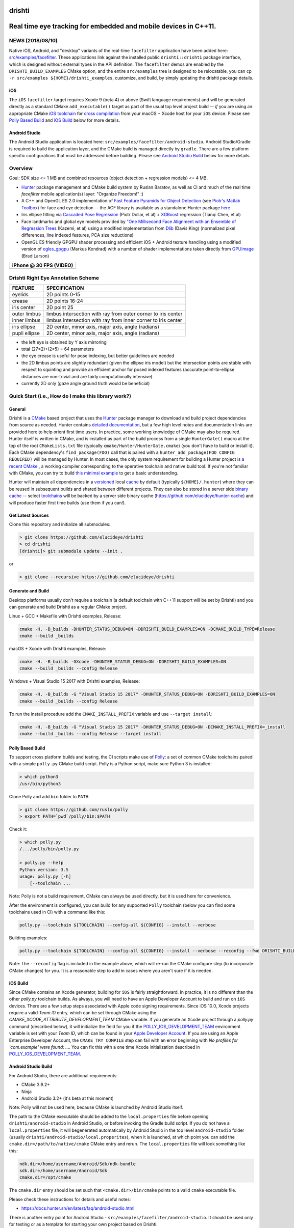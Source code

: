 drishti
=======

|Travis| |Appveyor| |License (3-Clause BSD)| |Hunter| |Gitter|

.. figure:: https://user-images.githubusercontent.com/554720/28922218-3a005f9c-7827-11e7-839c-ef3e9a282f70.png
   :alt: drishti\_text\_big

Real time eye tracking for embedded and mobile devices in C++11.
================================================================

|eye models 1| |eye models 2| |eye models 3|

NEWS (2018/08/10)
-----------------

Native iOS, Android, and "desktop" variants of the real-time
``facefilter`` application have been added here:
`src/examples/facefilter <https://github.com/elucideye/drishti/tree/master/src/examples/facefilter>`__.
These applications link against the installed public ``drishti::drishti``
package interface, which is designed without external types in the API definition.
The ``facefilter`` demos are enabled by the ``DRISHTI_BUILD_EXAMPLES``
CMake option, and the entire ``src/examples`` tree is designed to be relocatable,
you can ``cp -r src/examples ${HOME}/drishti_examples``, customize, and
build, by simply updating the drishti package details.  

iOS
~~~

The ``iOS`` ``facefilter`` target requires Xcode 9 (beta 4) or above 
(Swift language requirements)  and will be generated directly as a standard CMake 
``add_executable()`` target as part of the usual top level project build -- 
*if* you are using an appropriate CMake 
`iOS toolchain <https://polly.readthedocs.io/en/latest/toolchains/ios.html>`__ 
for 
`cross compilation <https://gitlab.kitware.com/cmake/community/wikis/doc/cmake/CrossCompiling>`__ 
from your macOS + Xcode host for your ``iOS`` device.   Please see
`Polly Based Build`_ and `iOS Build`_ below for more details. 

Android Studio
~~~~~~~~~~~~~~

The Android Studio application is located here: ``src/examples/facefilter/android-studio``.
Android Studio/Gradle is required to build the application layer,
and the CMake build is managed directly by ``gradle``.  There are a
few platform specific configurations that must be addressed before building.
Please see `Android Studio Build`_ below for more details.

Overview
--------

Goal: SDK size <= 1 MB and combined resources (object detection +
regression models) <= 4 MB.

-  `Hunter <https://github.com/ruslo/hunter>`__ package management and
   CMake build system by Ruslan Baratov, as well as CI and much of the
   real time `facefilter` mobile application(s) layer: "Organize Freedom!" :)
-  A C++ and OpenGL ES 2.0 implementation of
   `Fast Feature Pyramids for Object Detection
   <https://pdollar.github.io/files/papers/DollarPAMI14pyramids.pdf>`__
   (see `Piotr's Matlab Toolbox <https://pdollar.github.io/toolbox>`__)
   for face and eye detection -- the ACF library is available as a standalone
   Hunter package `here <https://github.com/elucideye/acf>`__
-  Iris ellipse fitting via
   `Cascaded Pose Regression <https://pdollar.github.io/files/papers/DollarCVPR10pose.pdf>`__
   (Piotr Dollar, et al) + `XGBoost <https://github.com/dmlc/xgboost>`__
   regression (Tianqi Chen, et al)
-  Face landmarks and global eye models provided by
   `"One Millisecond Face Alignment with an Ensemble of Regression Trees <http://www.cvfoundation.org/openaccess/content_cvpr_2014/papers/Kazemi_One_Millisecond_Face_2014_CVPR_paper.pdf>`__
   (Kazemi, et al) using a modified implementation from
   `Dlib <https://github.com/davisking/dlib>`__ (Davis King)
   (normalized pixel differences, line indexed features, PCA size reductions)
-  OpenGL ES friendly GPGPU shader processing and efficient iOS +
   Android texture handling using a modified version of
   `ogles\_gpgpu <https://github.com/hunter-packages/ogles_gpgpu>`__
   (Markus Kondrad) with a number of shader implementations taken
   directly from `GPUImage <https://github.com/BradLarson/GPUImage>`__
   (Brad Larson)

+---------------------------+
| iPhone @ 30 FPS (VIDEO)   |
+===========================+
| |iPhone|                  |
+---------------------------+

Drishti Right Eye Annotation Scheme
-----------------------------------

+----------------+---------------------------------------------------------------+
| FEATURE        | SPECIFICATION                                                 |
+================+===============================================================+
| eyelids        | 2D points 0-15                                                |
+----------------+---------------------------------------------------------------+
| crease         | 2D points 16-24                                               |
+----------------+---------------------------------------------------------------+
| iris center    | 2D point 25                                                   |
+----------------+---------------------------------------------------------------+
| outer limbus   | limbus intersection with ray from outer corner to iris center |
+----------------+---------------------------------------------------------------+
| inner limbus   | limbus intersection with ray from inner corner to iris center |
+----------------+---------------------------------------------------------------+
| iris ellipse   | 2D center, minor axis, major axis, angle (radians)            |
+----------------+---------------------------------------------------------------+
| pupil ellipse  | 2D center, minor axis, major axis, angle (radians)            |
+----------------+---------------------------------------------------------------+

* the left eye is obtained by Y axis mirroring
* total (27*2)+(2*5) = 64 parameters
* the eye crease is useful for pose indexing, but better guidelines are needed
* the 2D limbus points are slightly redundant (given the ellipse iris model) but the intersection points are stable with respect to squinting and provide an efficient anchor for posed indexed features (accurate point-to-ellipse distances are non-trivial and are fairly computationally intensive)
* currently 2D only (gaze angle ground truth would be beneficial)

.. figure:: https://user-images.githubusercontent.com/554720/33522880-227e2468-d7c6-11e7-9705-13df5da04894.jpg
   :alt: drishti\_annotation\_scheme

Quick Start (i.e., How do I make this library work?)
----------------------------------------------------

General
~~~~~~~

Drishti is a `CMake <https://github.com/kitware/CMake>`__ based project
that uses the `Hunter <https://github.com/ruslo/hunter>`__ package
manager to download and build project dependencies from source as
needed. Hunter contains `detailed
documentation <https://docs.hunter.sh/en/latest>`__, but a few high
level notes and documentation links are provided here to help orient
first time users. In practice, some working knowledge of CMake may also
be required. Hunter itself is written in CMake, and is installed as part
of the build process from a single ``HunterGate()`` macro at the top of
the root ``CMakeLists.txt`` file (typically
``cmake/Hunter/HunterGate.cmake``) (you don't have to build or install
it). Each CMake dependency's ``find_package(FOO)`` call that is paired
with a ``hunter_add_package(FOO CONFIG REQUIRED)`` will be managed by
Hunter. In most cases, the only system requirement for building a Hunter
project is `a recent CMake <https://docs.hunter.sh/en/latest/quick-start/cmake.html>`__
, a working compiler corresponding to the operative toolchain and native build tool.
If you're not familiar with CMake, you can try to build
`this minimal example <https://cgold.readthedocs.io/en/latest/first-step.html>`__
to get a basic understanding.

Hunter will maintain all dependencies in a
`versioned <https://docs.hunter.sh/en/latest/overview/customization.html>`__
local
`cache <https://docs.hunter.sh/en/latest/overview/shareable.html>`__ by
default (typically ``${HOME}/.hunter``) where they can be reused in
subsequent builds and shared between different projects. They can also
be stored in a server side `binary
cache <https://docs.hunter.sh/en/latest/overview/binaries.html>`__ --
select `toolchains <#Toolchains>`__ will be backed by a server side
binary cache (https://github.com/elucideye/hunter-cache) and will
produce faster first time builds (use them if you can!).

Get Latest Sources
~~~~~~~~~~~~~~~~~~

Clone this repository and initialize all submodules:

.. code-block:: none

  > git clone https://github.com/elucideye/drishti
  > cd drishti
  [drishti]> git submodule update --init .

or

.. code-block:: none

  > git clone --recursive https://github.com/elucideye/drishti

Generate and Build
~~~~~~~~~~~~~~~~~~

Desktop platforms usually don't require a toolchain (a default toolchain with C++11 support will
be set by Drishti) and you can generate and build Drishti as a regular CMake project.

Linux + GCC + Makefile with Drishti examples, Release:

.. code-block:: none

  cmake -H. -B_builds -DHUNTER_STATUS_DEBUG=ON -DDRISHTI_BUILD_EXAMPLES=ON -DCMAKE_BUILD_TYPE=Release
  cmake --build _builds

macOS + Xcode with Drishti examples, Release:

.. code-block:: none

  cmake -H. -B_builds -GXcode -DHUNTER_STATUS_DEBUG=ON -DDRISHTI_BUILD_EXAMPLES=ON
  cmake --build _builds --config Release

Windows + Visual Studio 15 2017 with Drishti examples, Release:

.. code-block:: none

  cmake -H. -B_builds -G "Visual Studio 15 2017" -DHUNTER_STATUS_DEBUG=ON -DDRISHTI_BUILD_EXAMPLES=ON
  cmake --build _builds --config Release

To run the install procedure add the ``CMAKE_INSTALL_PREFIX`` variable
and use ``--target install``:

.. code-block:: none

  cmake -H. -B_builds -G "Visual Studio 15 2017" -DHUNTER_STATUS_DEBUG=ON -DCMAKE_INSTALL_PREFIX=_install
  cmake --build _builds --config Release --target install

Polly Based Build
~~~~~~~~~~~~~~~~~

To support cross platform builds and testing, the CI scripts make use of
`Polly <https://github.com/ruslo/polly>`__: a set of common CMake
toolchains paired with a simple ``polly.py`` CMake build script.
Polly is a Python script, make sure Python 3 is installed:

.. code-block:: none

  > which python3
  /usr/bin/python3

Clone Polly and add ``bin`` folder to ``PATH``:

.. code-block:: none

  > git clone https://github.com/ruslo/polly
  > export PATH=`pwd`/polly/bin:$PATH

Check it:

.. code-block:: none

  > which polly.py
  /.../polly/bin/polly.py

  > polly.py --help
  Python version: 3.5
  usage: polly.py [-h]
      [--toolchain ...

Note: Polly is not a build requirement, CMake can always be used
directly, but it is used here for convenience.

After the environment is configured, you can build for any supported
``Polly`` toolchain (below you can find some toolchains used in CI) with a command like this:

.. code-block:: bash

    polly.py --toolchain ${TOOLCHAIN} --config-all ${CONFIG} --install --verbose

Building examples:

.. code-block:: bash

    polly.py --toolchain ${TOOLCHAIN} --config-all ${CONFIG} --install --verbose --reconfig --fwd DRISHTI_BUILD_EXAMPLES=ON

::


Note: The ``--reconfig`` flag is included in the example above, which will
re-run the CMake configure step (to incorporate CMake changes) for you.  It is
a reasonable step to add in cases where you aren't sure if it is needed.

iOS Build
~~~~~~~~~

Since CMake contains an Xcode generator, building for ``iOS`` is fairly straightforward.
In practice, it is no different than the other `polly.py` toolchain builds.  As always,
you will need to have an Apple Developer Account to build and run on ``iOS`` devices.
There are a few setup steps associated with Apple code signing requirements.
Since iOS 10.0, Xcode projects require a valid `Team ID` entry, 
which can be set through CMake using the `CMAKE_XCODE_ATTRIBUTE_DEVELOPMENT_TEAM` CMake variable.
If you generate an Xcode project through a `polly.py` command (described below), it will initialize 
the field for you if the
`POLLY_IOS_DEVELOPMENT_TEAM <https://polly.readthedocs.io/en/latest/toolchains/ios/errors/polly_ios_development_team.html#polly-ios-development-team>`__ 
environment variable is set with your `Team ID`, which
can be found in your `Apple Developer Account <https://developer.apple.com/account/#/membership>`__.
If you are using an Apple Enterprise Developer Account, the ``CMAKE_TRY_COMPILE`` step can
fail with an error beginning with `No profiles for 'com.example' were found: ...`.
You can fix this with a one time Xcode initialization described in
`POLLY_IOS_DEVELOPMENT_TEAM <https://polly.readthedocs.io/en/latest/toolchains/ios/errors/polly_ios_bundle_identifier.html#polly-ios-bundle-identifier>`__.

Android Studio Build
~~~~~~~~~~~~~~~~~~~~

For Android Studio, there are additional requirements:

* CMake 3.9.2+
* Ninja
* Android Studio 3.2+ (it's beta at this moment)

Note: Polly will not be used here, because CMake is launched by Android Studio
itself.

The path to the CMake executable should be added to the ``local.properties``
file before opening ``drishti/android-studio`` in Android Studio, or before
invoking the Gradle build script.  If you do not have a ``local.properties`` 
file, it will begenerated automatically by Android Studio in the top level 
``android-studio`` folder (usually ``drishti/android-studio/local.properites``), 
when it is launched, at which point you can add the ``cmake.dir=/path/to/native/cmake`` 
CMake entry and rerun.  The ``local.properties`` file will look something like this:


.. code-block:: none

    ndk.dir=/home/username/Android/Sdk/ndk-bundle
    sdk.dir=/home/username/Android/Sdk
    cmake.dir=/opt/cmake
    
The ``cmake.dir`` entry should be set such that ``<cmake.dir>/bin/cmake`` points to a
valid ``cmake`` executable file.

Please check these instructions for details and useful notes:

* https://docs.hunter.sh/en/latest/faq/android-studio.html

There is another entry point for Android Studio - ``src/examples/facefilter/android-studio``.
It should be used only for testing or as a template for starting your own project
based on Drishti.

Android Studio Workarounds
~~~~~~~~~~~~~~~~~~~~~~~~~~

The following factors can all contribute to some instability in the Android
Studio managed build:

* Android Studio 3.2 is **beta**
* Using custom CMake 3.7+ in Android Studio is `a preview feature <https://developer.android.com/studio/projects/add-native-code#vanilla_cmake>`__
* Some issues are hard to track or confirm, some `issues <https://issuetracker.google.com/issues/75268076>`__ are already reported but still **not fixed**

From experience, the weakest part in the build is the communication between
Gradle and CMake. To minimize it, the following trick can be used:

* Open the top-level ``CMakeLists.txt`` file
* Find ``if(DRISHTI_DEBUG_STOP)`` `condition <https://github.com/elucideye/drishti/blob/d8b91e26eb1a1f62412bd2d56d1a229d646b6864/CMakeLists.txt#L102-L107>`__
* Substitute ``if(DRISHTI_DEBUG_STOP)`` with ``if(TRUE)``
* Run Gradle build:

.. code-block:: none

  [drishti]> cd android-studio
  [drishti/android-studio]> ./gradlew assembleDebug

If you're running it a first time there will be a high chance to hit this
Gradle issue:

.. code-block:: none

  * What went wrong:
  Execution failed for task '...'.
  > Conversion = c, Flags =

In this case, just wait for few seconds and run Gradle again:

.. code-block:: none

  [drishti/android-studio]> ./gradlew assembleDebug

* Revert ``CMakeLists.txt`` file, i.e. substitute ``if(TRUE)`` with ``if(DRISHTI_DEBUG_STOP)``.

* Run the CMake build without Gradle:

.. code-block:: none

  [drishti/android-studio]> cmake --build ../src/examples/facefilter/android-studio/app/.externalNativeBuild/cmake/debug/arm64-v8a

Once the CMake build is ready, you can use ``./gradlew assembleDebug`` or open
Android Studio IDE.

Applications
------------

Please see the README for the `drishti-hci <https://github.com/elucideye/drishti/blob/master/src/app/hci/README.rst>`__
console application to see an example of a full eye tracking pipeline with the GPGPU optimizations.

Integration
-----------

Drishti is also available as a Hunter package.  If you would like to integrate
Drishti in your project, please see the Hunter
`Drishti package documentation <https://docs.hunter.sh/en/latest/packages/pkg/drishti.html#pkg-drishti>`__.

Steps (check https://docs.hunter.sh/en/latest/quick-start.html):

Add ``cmake/HunterGate.cmake`` and a minimal ``cmake/Hunter/config.cmake`` to your project:

.. code-block:: cmake

    mkdir -p cmake/Hunter
    wget https://raw.githubusercontent.com/hunter-packages/gate/master/cmake/HunterGate.cmake -O cmake/HunterGate.cmake
    wget https://raw.githubusercontent.com/ruslo/hunter/master/examples/drishti/config.cmake -O cmake/Hunter/config.cmake

::

Add ``HunterGate(URL <url> SHA1 <sha1>)`` to the top of your ``CMakeLists.txt`` (You can find updated release information `here <https://github.com/ruslo/hunter/releases>`__).

.. code-block:: cmake

    include("cmake/HunterGate.cmake")
    HunterGate(
        URL "https://github.com/ruslo/hunter/archive/v0.19.140.tar.gz"
        SHA1 "f2c30348c05d0d424976648ce3560044e007496c"
        LOCAL # use cmake/Hunter/config.cmake
    )

::

Finally, add the Drishti package to your CMakeLists.txt and link it to your target:

.. code-block:: cmake

    hunter_add_package(drishti)
    find_package(drishti CONFIG REQUIRED)
    target_link_libraries(your_app_or_lib PUBLIC drishti::drishti)

::

You can customize the drishti package (and dependencies) by specifying a `VERSION` and/or `CMAKE_ARGS` (options) list for each package in ``cmake/Hunter/config.cmake``.

Please see https://github.com/elucideye/drishti_hunter_test for a minimal working example using the drishti hunter package.

Toolchains
----------

The configurations listed below have all been tested. In general, most
C++11 toolchains should work with minimal effort. A ``CI`` comment
indicates that the configuration is part of the Travis or Appveyor CI
tests, so all Hunter packages will be available in the server side
binary cache.

Linux (Ubunty Trusty 14.04):

* ``TOOLCHAIN=clang-fpic-hid-sections`` ``CONFIG=Release`` # CI
* ``TOOLCHAIN=gcc-5-pic-hid-sections-lto`` ``CONFIG=Release`` # CI
* ``TOOLCHAIN=libcxx`` ``CONFIG=Release`` # w/ clang 3.8

OSX:

* ``TOOLCHAIN=osx-10-13`` ``CONFIG=Release`` # CI
* ``TOOLCHAIN=osx-10-12-sanitize-address-hid-sections`` ``CONFIG=Release`` # CI
* ``TOOLCHAIN=xcode-hid-sections`` ``CONFIG=Release`` # generic

iOS:

* ``TOOLCHAIN=ios-nocodesign-11-3-dep-9-3-arm64`` ``CONFIG=Release`` # CI
* ``TOOLCHAIN=ios-10-1-arm64-dep-8-0-hid-sections`` ``CONFIG=Release``

Android:

* ``TOOLCHAIN=android-ndk-r17-api-19-armeabi-v7a-neon-clang-libcxx`` ``CONFIG=MinSizeRel`` # CI
* ``TOOLCHAIN=android-ndk-r17-api-24-arm64-v8a-clang-libcxx14`` ``CONFIG=Release`` # CI
* ``TOOLCHAIN=android-ndk-r10e-api-19-armeabi-v7a-neon-hid-sections-lto`` ``CONFIG=MinSizeRel``

Windows:

* ``TOOLCHAIN=vs-15-2017`` ``CONFIG=Release`` # CI
* ``TOOLCHAIN=vs-14-2015-sdk-8-1`` ``CONFIG=Release`` # CI
* ``TOOLCHAIN=vs-14-2015-win64-sdk-8-1`` ``CONFIG=Release`` # CI
* ``TOOLCHAIN=vs-14-2015-win64-sdk-8-1`` ``CONFIG=Debug`` # CI

The polly out of source build trees are located in
``_builds/${TOOLCHAIN}``, the final build products (the stuff you want)
are installed in ``_install/${TOOLCHAIN}``, and the build logs are
dumped in ``_logs/${TOOLCHAIN}``. The iOS frameworks are installed in
``_frameworks/${TOOLCHAIN}``.

Choosing simplest toolchain
---------------------------

On Linux you will usually want ``--toolchain gcc-pic`` (GCC based toolchain with position independent code).

On Windows, the preferred toolchain will depend on the generator you want, e.g.,
if you want "Visual Studio 15 2017", then use ``--toolchain vs-15-2017``, if you
want the 64 bit version use ``--toolchain vs-15-2017-win64``.

On macOS, the choice of toolchain depends on Xcode version you have installed.
Please check this table for Xcode versions and corresponding iOS/macOS SDK
versions:

* https://polly.readthedocs.io/en/latest/toolchains/ios.html

E.g., if you have Xcode 8.3.1 installed, then the default SDK will be macOS
10.12 SDK, hence you can use ``--toolchain osx-10-12``. Instead of the Xcode
generator, you can use a Makefile toolchain - ``--toolchain osx-10-12-make``.

In the same table, you can find iOS SDK version. E.g., if you have installed
Xcode 9.4 with default iOS SDK 11.4, and you want to set the deployment SDK
to version 9.3, you can use ``--toolchain ios-11-4-dep-9-3-arm64`` to build
the ARM64 architecture.  If you have several versions of Xcode installed, you
can use ``IOS_X_Y_DEVELOPER_DIR``/``OSX_X_Y_DEVELOPER_DIR`` environment
variables for switching. E.g., if ``OSX_10_13_DEVELOPER_DIR`` will be set to
Xcode 9.0 location, then Xcode 9.0 will be used with ``--toolchain osx-10-13``,
even if Xcode 9.3 is installed and set as the default.

You can use Polly toolchains to build Android if you don't want to rely on
Android Studio. The only requirement is an environment variable with the
Android NDK location. Set the ``ANDROID_NDK_r10e`` environment variable with
the path to the Android NDK r10e, and you can use any
``--toolchain android-ndk-r10e-*`` variants.

.. |Travis| image:: https://img.shields.io/travis/elucideye/drishti/master.svg?style=flat-square&label=Linux%20OSX%20Android%20iOS
   :target: https://travis-ci.org/elucideye/drishti/builds
.. |Appveyor| image:: https://img.shields.io/appveyor/ci/headupinclouds/drishti.svg?style=flat-square&label=Windows
   :target: https://ci.appveyor.com/project/headupinclouds/drishti
.. |License (3-Clause BSD)| image:: https://img.shields.io/badge/license-BSD%203--Clause-brightgreen.svg?style=flat-square
   :target: http://opensource.org/licenses/BSD-3-Clause
.. |Hunter| image:: https://img.shields.io/badge/hunter-drishti-blue.svg
   :target: https://docs.hunter.sh/en/latest/packages/pkg/drishti.html
.. |Gitter| image:: https://badges.gitter.im/elucideye/drishti.svg
   :target: https://gitter.im/elucideye/drishti?utm_source=badge&utm_medium=badge&utm_campaign=pr-badge&utm_content=badge
.. |eye models 1| image:: https://user-images.githubusercontent.com/554720/28920911-d836e56a-7821-11e7-8b41-bc338f100cc1.png
.. |eye models 2| image:: https://user-images.githubusercontent.com/554720/28920912-da9f3820-7821-11e7-848c-f526922e24ec.png
.. |eye models 3| image:: https://user-images.githubusercontent.com/554720/28920920-dcd8e708-7821-11e7-8fc2-b9f375a9a550.png
.. |iPhone| image:: https://goo.gl/1uLQ44
   :target: https://vimeo.com/230351171
